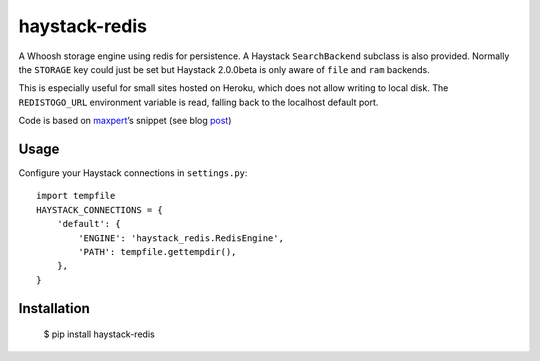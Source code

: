 haystack-redis
~~~~~~~~~~~~~~

A Whoosh storage engine using redis for persistence. A Haystack
``SearchBackend``  subclass is also provided. Normally the ``STORAGE`` key could
just be set but Haystack 2.0.0beta is only aware of ``file`` and ``ram``
backends.

This is especially useful for small sites hosted on Heroku, which does not allow
writing to local disk. The ``REDISTOGO_URL`` environment variable is read,
falling back to the localhost default port.

Code is based on maxpert_’s snippet (see blog post_)

.. _maxpert: https://github.com/maxpert
.. _post: http://blog.creapptives.com/post/32262168370/python-whoosh-with-redis-storage

Usage
-----

Configure your Haystack connections in ``settings.py``::

    import tempfile
    HAYSTACK_CONNECTIONS = {
        'default': {
            'ENGINE': 'haystack_redis.RedisEngine',
            'PATH': tempfile.gettempdir(),
        },
    }

Installation
------------

    $ pip install haystack-redis
